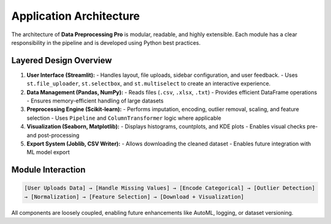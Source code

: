 Application Architecture
========================

The architecture of **Data Preprocessing Pro** is modular, readable, and highly extensible.
Each module has a clear responsibility in the pipeline and is developed using Python best practices.

Layered Design Overview
-----------------------

1. **User Interface (Streamlit):**
   - Handles layout, file uploads, sidebar configuration, and user feedback.
   - Uses ``st.file_uploader``, ``st.selectbox``, and ``st.multiselect`` to create an interactive experience.

2. **Data Management (Pandas, NumPy):**
   - Reads files (``.csv``, ``.xlsx``, ``.txt``)
   - Provides efficient DataFrame operations
   - Ensures memory-efficient handling of large datasets

3. **Preprocessing Engine (Scikit-learn):**
   - Performs imputation, encoding, outlier removal, scaling, and feature selection
   - Uses ``Pipeline`` and ``ColumnTransformer`` logic where applicable

4. **Visualization (Seaborn, Matplotlib):**
   - Displays histograms, countplots, and KDE plots
   - Enables visual checks pre- and post-processing

5. **Export System (Joblib, CSV Writer):**
   - Allows downloading the cleaned dataset
   - Enables future integration with ML model export

Module Interaction
------------------

.. code-block:: text

   [User Uploads Data] → [Handle Missing Values] → [Encode Categorical] → [Outlier Detection]
   → [Normalization] → [Feature Selection] → [Download + Visualization]

All components are loosely coupled, enabling future enhancements like AutoML, logging, or dataset versioning.
